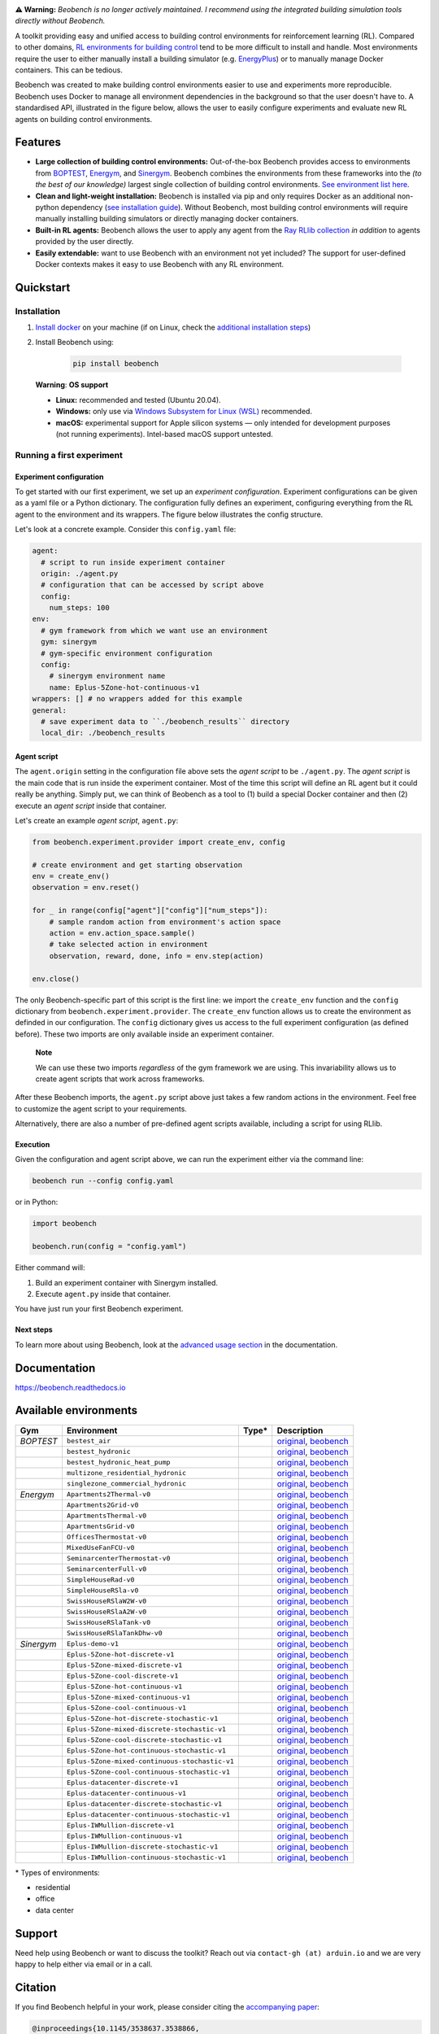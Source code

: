.. raw:: html

   <p align="center">

.. image:: https://github.com/rdnfn/beobench/raw/0c520a7acd992fef2901c0b576fb948e061e2e1a/docs/_static/beobench_logo_v2_large.png
        :align: center
        :width: 400 px
        :alt: Beobench

.. raw:: html

   </p>


**⚠️ Warning:**
*Beobench is no longer actively maintained. I recommend using the integrated building simulation tools directly without Beobench.*




.. start-in-sphinx-docs

.. image:: https://img.shields.io/pypi/v/beobench.svg
        :target: https://pypi.python.org/pypi/beobench
.. image:: https://readthedocs.org/projects/beobench/badge/?version=latest
        :target: https://beobench.readthedocs.io/en/latest/?version=latest
        :alt: Documentation Status
.. image:: https://img.shields.io/badge/License-MIT-blue.svg
        :target: https://opensource.org/licenses/MIT
        :alt: License



A toolkit providing easy and unified access to building control environments for reinforcement learning (RL). Compared to other domains, `RL environments for building control <https://github.com/rdnfn/rl-building-control#environments>`_ tend to be more difficult to install and handle. Most environments require the user to either manually install a building simulator (e.g. `EnergyPlus <https://github.com/NREL/EnergyPlus>`_) or to manually manage Docker containers. This can be tedious.

Beobench was created to make building control environments easier to use and experiments more reproducible. Beobench uses Docker to manage all environment dependencies in the background so that the user doesn't have to. A standardised API, illustrated in the figure below, allows the user to easily configure experiments and evaluate new RL agents on building control environments.

.. raw:: html

   <p align="center">

.. image:: https://github.com/rdnfn/beobench/raw/0c520a7acd992fef2901c0b576fb948e061e2e1a/docs/_static/beobench_architecture_horizontal_v1.png
        :align: center
        :width: 550 px
        :alt: Beobench

.. raw:: html

   </p>


Features
========

- **Large collection of building control environments:** Out-of-the-box Beobench provides access to environments from `BOPTEST <https://github.com/ibpsa/project1-boptest>`_, `Energym <https://github.com/bsl546/energym>`_, and `Sinergym <https://github.com/jajimer/sinergym>`_. Beobench combines the environments from these frameworks into the *(to the best of our knowledge)* largest single collection of building control environments. `See environment list here <https://beobench.readthedocs.io/en/latest/envs.html>`_.
- **Clean and light-weight installation:** Beobench is installed via pip and only requires Docker as an additional non-python dependency (`see installation guide <https://beobench.readthedocs.io/en/latest/guides/installation.html>`_). Without Beobench, most building control environments will require manually installing building simulators or directly managing docker containers.
- **Built-in RL agents:** Beobench allows the user to apply any agent from the `Ray RLlib collection <https://github.com/ray-project/ray/tree/master/rllib>`_ *in addition* to agents provided by the user directly.
- **Easily extendable:** want to use Beobench with an environment not yet included? The support for user-defined Docker contexts makes it easy to use Beobench with any RL environment.

.. end-in-sphinx-docs


.. _sec_quickstart:

Quickstart
==========

.. start-qs-sec1

.. _sec_installation:

Installation
------------

1. `Install docker <https://docs.docker.com/get-docker/>`_ on your machine (if on Linux, check the `additional installation steps <https://beobench.readthedocs.io/en/latest/guides/installation_linux.html>`_)
2. Install Beobench using:

        .. code-block:: console

                pip install beobench


.. end-qs-sec1

..

        **Warning**: **OS support**

        - **Linux:** recommended and tested (Ubuntu 20.04).
        - **Windows:** only use via `Windows Subsystem for Linux (WSL) <https://docs.microsoft.com/en-us/windows/wsl/install>`_ recommended.
        - **macOS:** experimental support for Apple silicon systems — only intended for development purposes (not running experiments). Intel-based macOS support untested.

.. start-qs-sec2

Running a first experiment
--------------------------

Experiment configuration
^^^^^^^^^^^^^^^^^^^^^^^^

To get started with our first experiment, we set up an *experiment configuration*.
Experiment configurations
can be given as a yaml file or a Python dictionary. The configuration
fully defines an experiment, configuring everything
from the RL agent to the environment and its wrappers. The figure below illustrates the config structure.

.. raw:: html

   <p align="center">

.. image:: https://github.com/rdnfn/beobench/raw/2cf961a8135b25c9a66e70d67eea9890ce0b878a/docs/_static/beobench_config_v1.png
        :align: center
        :width: 350 px
        :alt: Beobench

.. raw:: html

   </p>


Let's look at a concrete example. Consider this ``config.yaml`` file:


.. code-block:: yaml

  agent:
    # script to run inside experiment container
    origin: ./agent.py
    # configuration that can be accessed by script above
    config:
      num_steps: 100
  env:
    # gym framework from which we want use an environment
    gym: sinergym
    # gym-specific environment configuration
    config:
      # sinergym environment name
      name: Eplus-5Zone-hot-continuous-v1
  wrappers: [] # no wrappers added for this example
  general:
    # save experiment data to ``./beobench_results`` directory
    local_dir: ./beobench_results


Agent script
^^^^^^^^^^^^

The ``agent.origin`` setting in the configuration file above sets the *agent script* to be ``./agent.py``. The *agent script* is the main code that is run inside the experiment container. Most of the time this script will define an RL agent but it could really be anything. Simply put, we can think of Beobench as a tool to (1) build a special Docker container and then (2) execute an *agent script* inside that container.

Let's create an example *agent script*, ``agent.py``:

.. code-block:: python

  from beobench.experiment.provider import create_env, config

  # create environment and get starting observation
  env = create_env()
  observation = env.reset()

  for _ in range(config["agent"]["config"]["num_steps"]):
      # sample random action from environment's action space
      action = env.action_space.sample()
      # take selected action in environment
      observation, reward, done, info = env.step(action)

  env.close()

The only Beobench-specific part of this script is the first line:
we import the ``create_env`` function and the ``config`` dictionary from ``beobench.experiment.provider``.
The ``create_env`` function allows us to create the environment
as definded in our configuration.
The ``config``
dictionary gives us access to the full experiment configuration
(as defined before). These two imports are only available inside an experiment container.

.. end-qs-sec2

..

        **Note**

        We can use these two imports *regardless* of the gym framework we are using. This invariability allows us to create agent scripts that work across frameworks.

.. start-qs-sec3

After these Beobench imports, the ``agent.py`` script above just takes a few random actions in the environment. Feel free to customize the agent script to your requirements.

Alternatively, there are also a number of pre-defined agent scripts available, including a script for using RLlib.

Execution
^^^^^^^^^

.. end-qs-sec3

Given the configuration and agent script above, we can run the experiment either via the command line:

.. code-block:: console

        beobench run --config config.yaml

or in Python:

.. code-block:: python

        import beobench

        beobench.run(config = "config.yaml")

.. start-qs-sec4

Either command will:

1. Build an experiment container with Sinergym installed.
2. Execute ``agent.py`` inside that container.

You have just run your first Beobench experiment.


Next steps
^^^^^^^^^^

To learn more about using Beobench, look at the `advanced usage section <https://beobench.readthedocs.io/en/latest/advanced_usage.html>`_ in the documentation.

.. end-qs-sec4

Documentation
=============
https://beobench.readthedocs.io


.. _sec_envs:

Available environments
======================

.. csv-table::
        :header-rows: 1
        :widths: auto

        Gym,Environment,Type*,Description
        *BOPTEST*,``bestest_air``,.. image:: https://raw.githubusercontent.com/tabler/tabler-icons/master/icons/home.svg,"`original <https://htmlpreview.github.io/?https://github.com/ibpsa/project1-boptest/blob/master/testcases/bestest_air/doc/index.html>`_, `beobench <https://beobench.readthedocs.io/en/latest/envs.html#id1>`_"
        ,``bestest_hydronic``,.. image:: https://raw.githubusercontent.com/tabler/tabler-icons/master/icons/home.svg,"`original <https://htmlpreview.github.io/?https://github.com/ibpsa/project1-boptest/blob/master/testcases/bestest_hydronic/doc/index.html>`_, `beobench <https://beobench.readthedocs.io/en/latest/envs.html#id1>`_"
        ,``bestest_hydronic_heat_pump``,.. image:: https://raw.githubusercontent.com/tabler/tabler-icons/master/icons/home.svg,"`original <https://htmlpreview.github.io/?https://github.com/ibpsa/project1-boptest/blob/master/testcases/bestest_hydronic_heat_pump/doc/index.html>`_, `beobench <https://beobench.readthedocs.io/en/latest/envs.html#id1>`_"
        ,``multizone_residential_hydronic``,.. image:: https://raw.githubusercontent.com/tabler/tabler-icons/master/icons/home.svg,"`original <https://htmlpreview.github.io/?https://github.com/ibpsa/project1-boptest/blob/master/testcases/multizone_residential_hydronic/doc/MultiZoneResidentialHydronic.html>`_, `beobench <https://beobench.readthedocs.io/en/latest/envs.html#id1>`_"
        ,``singlezone_commercial_hydronic``,.. image:: https://raw.githubusercontent.com/tabler/tabler-icons/master/icons/building-skyscraper.svg,"`original <https://htmlpreview.github.io/?https://github.com/ibpsa/project1-boptest/blob/master/testcases/singlezone_commercial_hydronic/doc/index.html>`_, `beobench <https://beobench.readthedocs.io/en/latest/envs.html#id1>`_"
        *Energym*,``Apartments2Thermal-v0``,.. image:: https://raw.githubusercontent.com/tabler/tabler-icons/master/icons/home.svg,"`original <https://bsl546.github.io/energym-pages/sources/ap2t.html>`_, `beobench <https://beobench.readthedocs.io/en/latest/envs.html#id7>`_"
        ,``Apartments2Grid-v0``,.. image:: https://raw.githubusercontent.com/tabler/tabler-icons/master/icons/home.svg,"`original <https://bsl546.github.io/energym-pages/sources/ap2g.html>`_, `beobench <https://beobench.readthedocs.io/en/latest/envs.html#id7>`_"
        ,``ApartmentsThermal-v0``,.. image:: https://raw.githubusercontent.com/tabler/tabler-icons/master/icons/home.svg,"`original <https://bsl546.github.io/energym-pages/sources/apt.html>`_, `beobench <https://beobench.readthedocs.io/en/latest/envs.html#id7>`_"
        ,``ApartmentsGrid-v0``,.. image:: https://raw.githubusercontent.com/tabler/tabler-icons/master/icons/home.svg,"`original <https://bsl546.github.io/energym-pages/sources/apg.html>`_, `beobench <https://beobench.readthedocs.io/en/latest/envs.html#id7>`_"
        ,``OfficesThermostat-v0``,.. image:: https://raw.githubusercontent.com/tabler/tabler-icons/master/icons/building-skyscraper.svg,"`original <https://bsl546.github.io/energym-pages/sources/offices.html>`_, `beobench <https://beobench.readthedocs.io/en/latest/envs.html#id7>`_"
        ,``MixedUseFanFCU-v0``,.. image:: https://raw.githubusercontent.com/tabler/tabler-icons/master/icons/building-skyscraper.svg,"`original <https://bsl546.github.io/energym-pages/sources/mixeduse.html>`_, `beobench <https://beobench.readthedocs.io/en/latest/envs.html#id7>`_"
        ,``SeminarcenterThermostat-v0``,.. image:: https://raw.githubusercontent.com/tabler/tabler-icons/master/icons/building-skyscraper.svg,"`original <https://bsl546.github.io/energym-pages/sources/seminart.html>`_, `beobench <https://beobench.readthedocs.io/en/latest/envs.html#id7>`_"
        ,``SeminarcenterFull-v0``,.. image:: https://raw.githubusercontent.com/tabler/tabler-icons/master/icons/building-skyscraper.svg,"`original <https://bsl546.github.io/energym-pages/sources/seminarf.html>`_, `beobench <https://beobench.readthedocs.io/en/latest/envs.html#id7>`_"
        ,``SimpleHouseRad-v0``,.. image:: https://raw.githubusercontent.com/tabler/tabler-icons/master/icons/home.svg,"`original <https://bsl546.github.io/energym-pages/sources/houserad.html>`_, `beobench <https://beobench.readthedocs.io/en/latest/envs.html#id7>`_"
        ,``SimpleHouseRSla-v0``,.. image:: https://raw.githubusercontent.com/tabler/tabler-icons/master/icons/home.svg,"`original <https://bsl546.github.io/energym-pages/sources/houseslab.html>`_, `beobench <https://beobench.readthedocs.io/en/latest/envs.html#id7>`_"
        ,``SwissHouseRSlaW2W-v0``,.. image:: https://raw.githubusercontent.com/tabler/tabler-icons/master/icons/home.svg,"`original <https://bsl546.github.io/energym-pages/sources/swiss.html>`_, `beobench <https://beobench.readthedocs.io/en/latest/envs.html#id7>`_"
        ,``SwissHouseRSlaA2W-v0``,.. image:: https://raw.githubusercontent.com/tabler/tabler-icons/master/icons/home.svg,"`original <https://bsl546.github.io/energym-pages/sources/swiss.html>`_, `beobench <https://beobench.readthedocs.io/en/latest/envs.html#id7>`_"
        ,``SwissHouseRSlaTank-v0``,.. image:: https://raw.githubusercontent.com/tabler/tabler-icons/master/icons/home.svg,"`original <https://bsl546.github.io/energym-pages/sources/swiss2.html>`_, `beobench <https://beobench.readthedocs.io/en/latest/envs.html#id7>`_"
        ,``SwissHouseRSlaTankDhw-v0``,.. image:: https://raw.githubusercontent.com/tabler/tabler-icons/master/icons/home.svg,"`original <https://bsl546.github.io/energym-pages/sources/swiss2.html>`_, `beobench <https://beobench.readthedocs.io/en/latest/envs.html#id7>`_"
        *Sinergym*,``Eplus-demo-v1``,.. image:: https://raw.githubusercontent.com/tabler/tabler-icons/master/icons/home.svg,"`original <https://jajimer.github.io/sinergym/compilation/html/pages/environments.html>`_, `beobench <https://beobench.readthedocs.io/en/latest/envs.html#id25>`_"
        ,``Eplus-5Zone-hot-discrete-v1``,.. image:: https://raw.githubusercontent.com/tabler/tabler-icons/master/icons/home.svg,"`original <https://jajimer.github.io/sinergym/compilation/html/pages/environments.html>`_, `beobench <https://beobench.readthedocs.io/en/latest/envs.html#id25>`_"
        ,``Eplus-5Zone-mixed-discrete-v1``,.. image:: https://raw.githubusercontent.com/tabler/tabler-icons/master/icons/home.svg,"`original <https://jajimer.github.io/sinergym/compilation/html/pages/environments.html>`_, `beobench <https://beobench.readthedocs.io/en/latest/envs.html#id25>`_"
        ,``Eplus-5Zone-cool-discrete-v1``,.. image:: https://raw.githubusercontent.com/tabler/tabler-icons/master/icons/home.svg,"`original <https://jajimer.github.io/sinergym/compilation/html/pages/environments.html>`_, `beobench <https://beobench.readthedocs.io/en/latest/envs.html#id25>`_"
        ,``Eplus-5Zone-hot-continuous-v1``,.. image:: https://raw.githubusercontent.com/tabler/tabler-icons/master/icons/home.svg,"`original <https://jajimer.github.io/sinergym/compilation/html/pages/environments.html>`_, `beobench <https://beobench.readthedocs.io/en/latest/envs.html#id25>`_"
        ,``Eplus-5Zone-mixed-continuous-v1``,.. image:: https://raw.githubusercontent.com/tabler/tabler-icons/master/icons/home.svg,"`original <https://jajimer.github.io/sinergym/compilation/html/pages/environments.html>`_, `beobench <https://beobench.readthedocs.io/en/latest/envs.html#id25>`_"
        ,``Eplus-5Zone-cool-continuous-v1``,.. image:: https://raw.githubusercontent.com/tabler/tabler-icons/master/icons/home.svg,"`original <https://jajimer.github.io/sinergym/compilation/html/pages/environments.html>`_, `beobench <https://beobench.readthedocs.io/en/latest/envs.html#id25>`_"
        ,``Eplus-5Zone-hot-discrete-stochastic-v1``,.. image:: https://raw.githubusercontent.com/tabler/tabler-icons/master/icons/home.svg,"`original <https://jajimer.github.io/sinergym/compilation/html/pages/environments.html>`_, `beobench <https://beobench.readthedocs.io/en/latest/envs.html#id25>`_"
        ,``Eplus-5Zone-mixed-discrete-stochastic-v1``,.. image:: https://raw.githubusercontent.com/tabler/tabler-icons/master/icons/home.svg,"`original <https://jajimer.github.io/sinergym/compilation/html/pages/environments.html>`_, `beobench <https://beobench.readthedocs.io/en/latest/envs.html#id25>`_"
        ,``Eplus-5Zone-cool-discrete-stochastic-v1``,.. image:: https://raw.githubusercontent.com/tabler/tabler-icons/master/icons/home.svg,"`original <https://jajimer.github.io/sinergym/compilation/html/pages/environments.html>`_, `beobench <https://beobench.readthedocs.io/en/latest/envs.html#id25>`_"
        ,``Eplus-5Zone-hot-continuous-stochastic-v1``,.. image:: https://raw.githubusercontent.com/tabler/tabler-icons/master/icons/home.svg,"`original <https://jajimer.github.io/sinergym/compilation/html/pages/environments.html>`_, `beobench <https://beobench.readthedocs.io/en/latest/envs.html#id25>`_"
        ,``Eplus-5Zone-mixed-continuous-stochastic-v1``,.. image:: https://raw.githubusercontent.com/tabler/tabler-icons/master/icons/home.svg,"`original <https://jajimer.github.io/sinergym/compilation/html/pages/environments.html>`_, `beobench <https://beobench.readthedocs.io/en/latest/envs.html#id25>`_"
        ,``Eplus-5Zone-cool-continuous-stochastic-v1``,.. image:: https://raw.githubusercontent.com/tabler/tabler-icons/master/icons/home.svg,"`original <https://jajimer.github.io/sinergym/compilation/html/pages/environments.html>`_, `beobench <https://beobench.readthedocs.io/en/latest/envs.html#id25>`_"
        ,``Eplus-datacenter-discrete-v1``,.. image:: https://raw.githubusercontent.com/tabler/tabler-icons/master/icons/building-factory.svg,"`original <https://jajimer.github.io/sinergym/compilation/html/pages/environments.html>`_, `beobench <https://beobench.readthedocs.io/en/latest/envs.html#id25>`_"
        ,``Eplus-datacenter-continuous-v1``,.. image:: https://raw.githubusercontent.com/tabler/tabler-icons/master/icons/building-factory.svg,"`original <https://jajimer.github.io/sinergym/compilation/html/pages/environments.html>`_, `beobench <https://beobench.readthedocs.io/en/latest/envs.html#id25>`_"
        ,``Eplus-datacenter-discrete-stochastic-v1``,.. image:: https://raw.githubusercontent.com/tabler/tabler-icons/master/icons/building-factory.svg,"`original <https://jajimer.github.io/sinergym/compilation/html/pages/environments.html>`_, `beobench <https://beobench.readthedocs.io/en/latest/envs.html#id25>`_"
        ,``Eplus-datacenter-continuous-stochastic-v1``,.. image:: https://raw.githubusercontent.com/tabler/tabler-icons/master/icons/building-factory.svg,"`original <https://jajimer.github.io/sinergym/compilation/html/pages/environments.html>`_, `beobench <https://beobench.readthedocs.io/en/latest/envs.html#id25>`_"
        ,``Eplus-IWMullion-discrete-v1``,.. image:: https://raw.githubusercontent.com/tabler/tabler-icons/master/icons/building-skyscraper.svg,"`original <https://jajimer.github.io/sinergym/compilation/html/pages/environments.html>`_, `beobench <https://beobench.readthedocs.io/en/latest/envs.html#id25>`_"
        ,``Eplus-IWMullion-continuous-v1``,.. image:: https://raw.githubusercontent.com/tabler/tabler-icons/master/icons/building-skyscraper.svg,"`original <https://jajimer.github.io/sinergym/compilation/html/pages/environments.html>`_, `beobench <https://beobench.readthedocs.io/en/latest/envs.html#id25>`_"
        ,``Eplus-IWMullion-discrete-stochastic-v1``,.. image:: https://raw.githubusercontent.com/tabler/tabler-icons/master/icons/building-skyscraper.svg,"`original <https://jajimer.github.io/sinergym/compilation/html/pages/environments.html>`_, `beobench <https://beobench.readthedocs.io/en/latest/envs.html#id25>`_"
        ,``Eplus-IWMullion-continuous-stochastic-v1``,.. image:: https://raw.githubusercontent.com/tabler/tabler-icons/master/icons/building-skyscraper.svg,"`original <https://jajimer.github.io/sinergym/compilation/html/pages/environments.html>`_, `beobench <https://beobench.readthedocs.io/en/latest/envs.html#id25>`_"

\* Types of environments:

* residential |home|
* office |office|
* data center |industry|

.. |office| image:: https://raw.githubusercontent.com/tabler/tabler-icons/master/icons/building-skyscraper.svg
.. |home| image:: https://raw.githubusercontent.com/tabler/tabler-icons/master/icons/home.svg
.. |industry| image:: https://raw.githubusercontent.com/tabler/tabler-icons/master/icons/building-factory.svg


Support
=======

Need help using Beobench or want to discuss the toolkit? Reach out via ``contact-gh (at) arduin.io`` and we are very happy to help either via email or in a call.


Citation
========

If you find Beobench helpful in your work, please consider citing the `accompanying paper <https://dl.acm.org/doi/10.1145/3538637.3538866>`_:

.. code-block::

        @inproceedings{10.1145/3538637.3538866,
        author = {Findeis, Arduin and Kazhamiaka, Fiodar and Jeen, Scott and Keshav, Srinivasan},
        title = {Beobench: A Toolkit for Unified Access to Building Simulations for Reinforcement Learning},
        year = {2022},
        isbn = {9781450393973},
        publisher = {Association for Computing Machinery},
        address = {New York, NY, USA},
        url = {https://doi.org/10.1145/3538637.3538866},
        doi = {10.1145/3538637.3538866},
        booktitle = {Proceedings of the Thirteenth ACM International Conference on Future Energy Systems},
        pages = {374–382},
        numpages = {9},
        keywords = {reinforcement learning, building energy optimisation, building simulation, building control},
        location = {Virtual Event},
        series = {e-Energy '22}
        }

License
=======
MIT license, see `credits and license page in docs <https://beobench.readthedocs.io/en/latest/credits.html>`_ for more detailed information.



